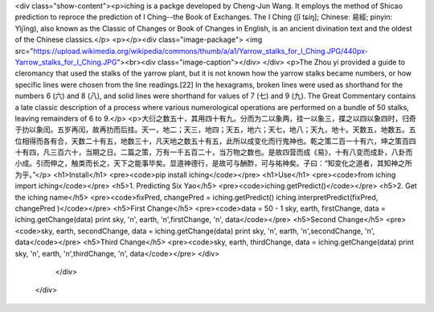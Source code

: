 <div class="show-content"><p>iching is a packge developed by Cheng-Jun Wang. It employs the method of Shicao prediction to reproce the prediction of I Ching--the Book of Exchanges. The I Ching ([î tɕíŋ]; Chinese: 易經; pinyin: Yìjīng), also known as the Classic of Changes or Book of Changes in English, is an ancient divination text and the oldest of the Chinese classics.</p>
<p></p><div class="image-package">
<img src="https://upload.wikimedia.org/wikipedia/commons/thumb/a/a1/Yarrow_stalks_for_I_Ching.JPG/440px-Yarrow_stalks_for_I_Ching.JPG"><br><div class="image-caption"></div>
</div>
<p>The Zhou yi provided a guide to cleromancy that used the stalks of the yarrow plant, but it is not known how the yarrow stalks became numbers, or how specific lines were chosen from the line readings.[22] In the hexagrams, broken lines were used as shorthand for the numbers 6 (六) and 8 (八), and solid lines were shorthand for values of 7 (七) and 9 (九). The Great Commentary contains a late classic description of a process where various numerological operations are performed on a bundle of 50 stalks, leaving remainders of 6 to 9.</p>
<p>大衍之数五十，其用四十有九。分而为二以象两，挂一以象三，揲之以四以象四时，归奇于扐以象闰。五岁再闰，故再扐而后挂。天一，地二；天三，地四；天五，地六；天七，地八；天九，地十。天数五，地数五。五位相得而各有合，天数二十有五，地数三十，凡天地之数五十有五，此所以成变化而行鬼神也。乾之策二百一十有六，坤之策百四十有四，凡三百六十，当期之日。二篇之策，万有一千五百二十，当万物之数也。是故四营而成《易》，十有八变而成卦，八卦而小成。引而伸之，触类而长之，天下之能事毕矣。显道神德行，是故可与酬酢，可与祐神矣。子曰：“知变化之道者，其知神之所为乎。”</p>
<h1>Install</h1>
<pre><code>pip install iching</code></pre>
<h1>Use</h1>
<pre><code>from iching import iching</code></pre>
<h5>1. Predicting Six Yao</h5>
<pre><code>iching.getPredict()</code></pre>
<h5>2. Get the iching name</h5>
<pre><code>fixPred, changePred   = iching.getPredict()
iching.interpretPredict(fixPred, changePred  )</code></pre>
<h5>First Change</h5>
<pre><code>data = 50 - 1
sky, earth, firstChange, data = iching.getChange(data)
print sky, '\n', earth, '\n',firstChange, '\n', data</code></pre>
<h5>Second Change</h5>
<pre><code>sky, earth, secondChange, data = iching.getChange(data)
print sky, '\n', earth, '\n',secondChange, '\n', data</code></pre>
<h5>Third Change</h5>
<pre><code>sky, earth, thirdChange, data = iching.getChange(data)
print sky, '\n', earth, '\n',thirdChange, '\n', data</code></pre>
</div>
        </div>
      </div>


